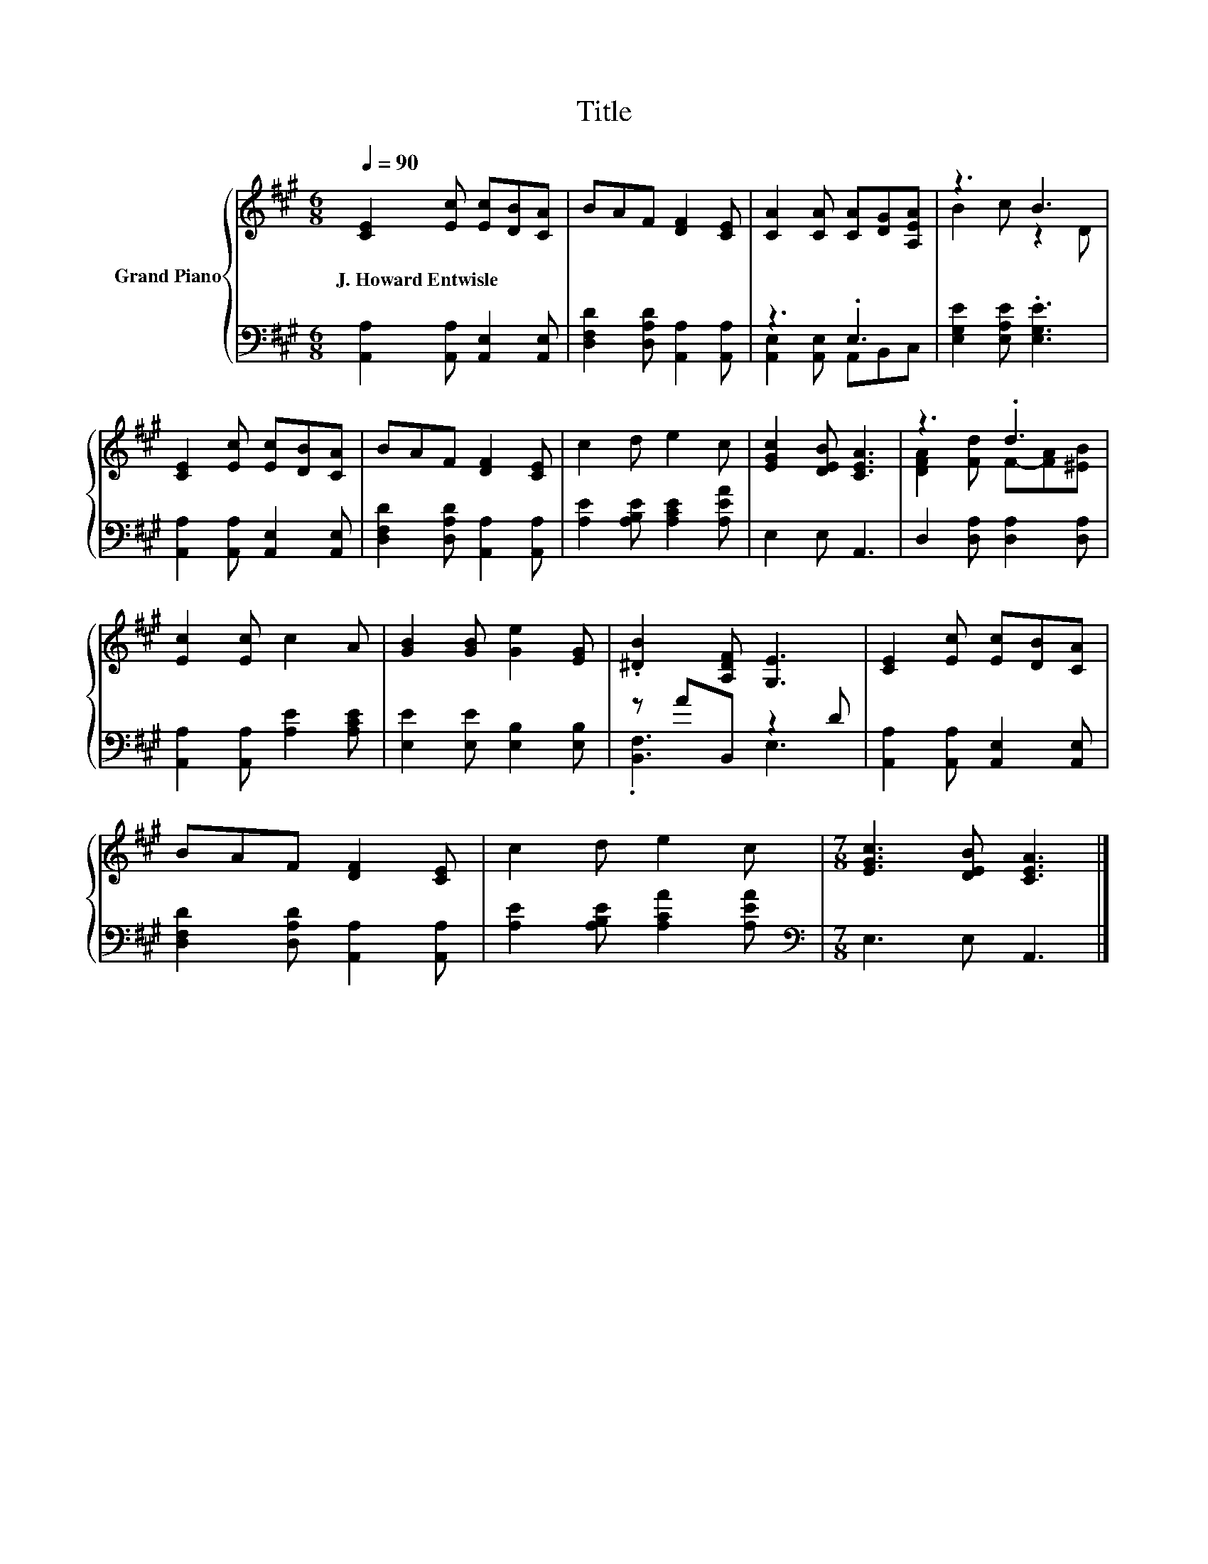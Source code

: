 X:1
T:Title
%%score { ( 1 4 ) | ( 2 3 ) }
L:1/8
Q:1/4=90
M:6/8
K:A
V:1 treble nm="Grand Piano"
V:4 treble 
V:2 bass 
V:3 bass 
V:1
 [CE]2 [Ec] [Ec][DB][CA] | BAF [DF]2 [CE] | [CA]2 [CA] [CA][DG][A,EA] | z3 B3 | %4
w: J.~Howard~Entwisle * * * *||||
 [CE]2 [Ec] [Ec][DB][CA] | BAF [DF]2 [CE] | c2 d e2 c | [EGc]2 [DEB] [CEA]3 | z3 .d3 | %9
w: |||||
 [Ec]2 [Ec] c2 A | [GB]2 [GB] [Ge]2 [EG] | .[^DB]2 [A,DF] [G,E]3 | [CE]2 [Ec] [Ec][DB][CA] | %13
w: ||||
 BAF [DF]2 [CE] | c2 d e2 c |[M:7/8] [EGc]3 [DEB] [CEA]3 |] %16
w: |||
V:2
 [A,,A,]2 [A,,A,] [A,,E,]2 [A,,E,] | [D,F,D]2 [D,A,D] [A,,A,]2 [A,,A,] | z3 .E,3 | %3
 [E,G,E]2 [E,A,E] .[E,G,E]3 | [A,,A,]2 [A,,A,] [A,,E,]2 [A,,E,] | %5
 [D,F,D]2 [D,A,D] [A,,A,]2 [A,,A,] | [A,E]2 [A,B,E] [A,CE]2 [A,EA] | E,2 E, A,,3 | %8
 D,2 [D,A,] [D,A,]2 [D,A,] | [A,,A,]2 [A,,A,] [A,E]2 [A,CE] | [E,E]2 [E,E] [E,B,]2 [E,B,] | %11
 z AB,, z2 D | [A,,A,]2 [A,,A,] [A,,E,]2 [A,,E,] | [D,F,D]2 [D,A,D] [A,,A,]2 [A,,A,] | %14
 [A,E]2 [A,B,E] [A,CA]2 [A,EA] |[M:7/8][K:bass] E,3 E, A,,3 |] %16
V:3
 x6 | x6 | [A,,E,]2 [A,,E,] A,,B,,C, | x6 | x6 | x6 | x6 | x6 | x6 | x6 | x6 | .[B,,F,]3 E,3 | x6 | %13
 x6 | x6 |[M:7/8][K:bass] x7 |] %16
V:4
 x6 | x6 | x6 | B2 c z2 D | x6 | x6 | x6 | x6 | [DFA]2 [Fd] F-[FA][^EB] | x6 | x6 | x6 | x6 | x6 | %14
 x6 |[M:7/8] x7 |] %16

